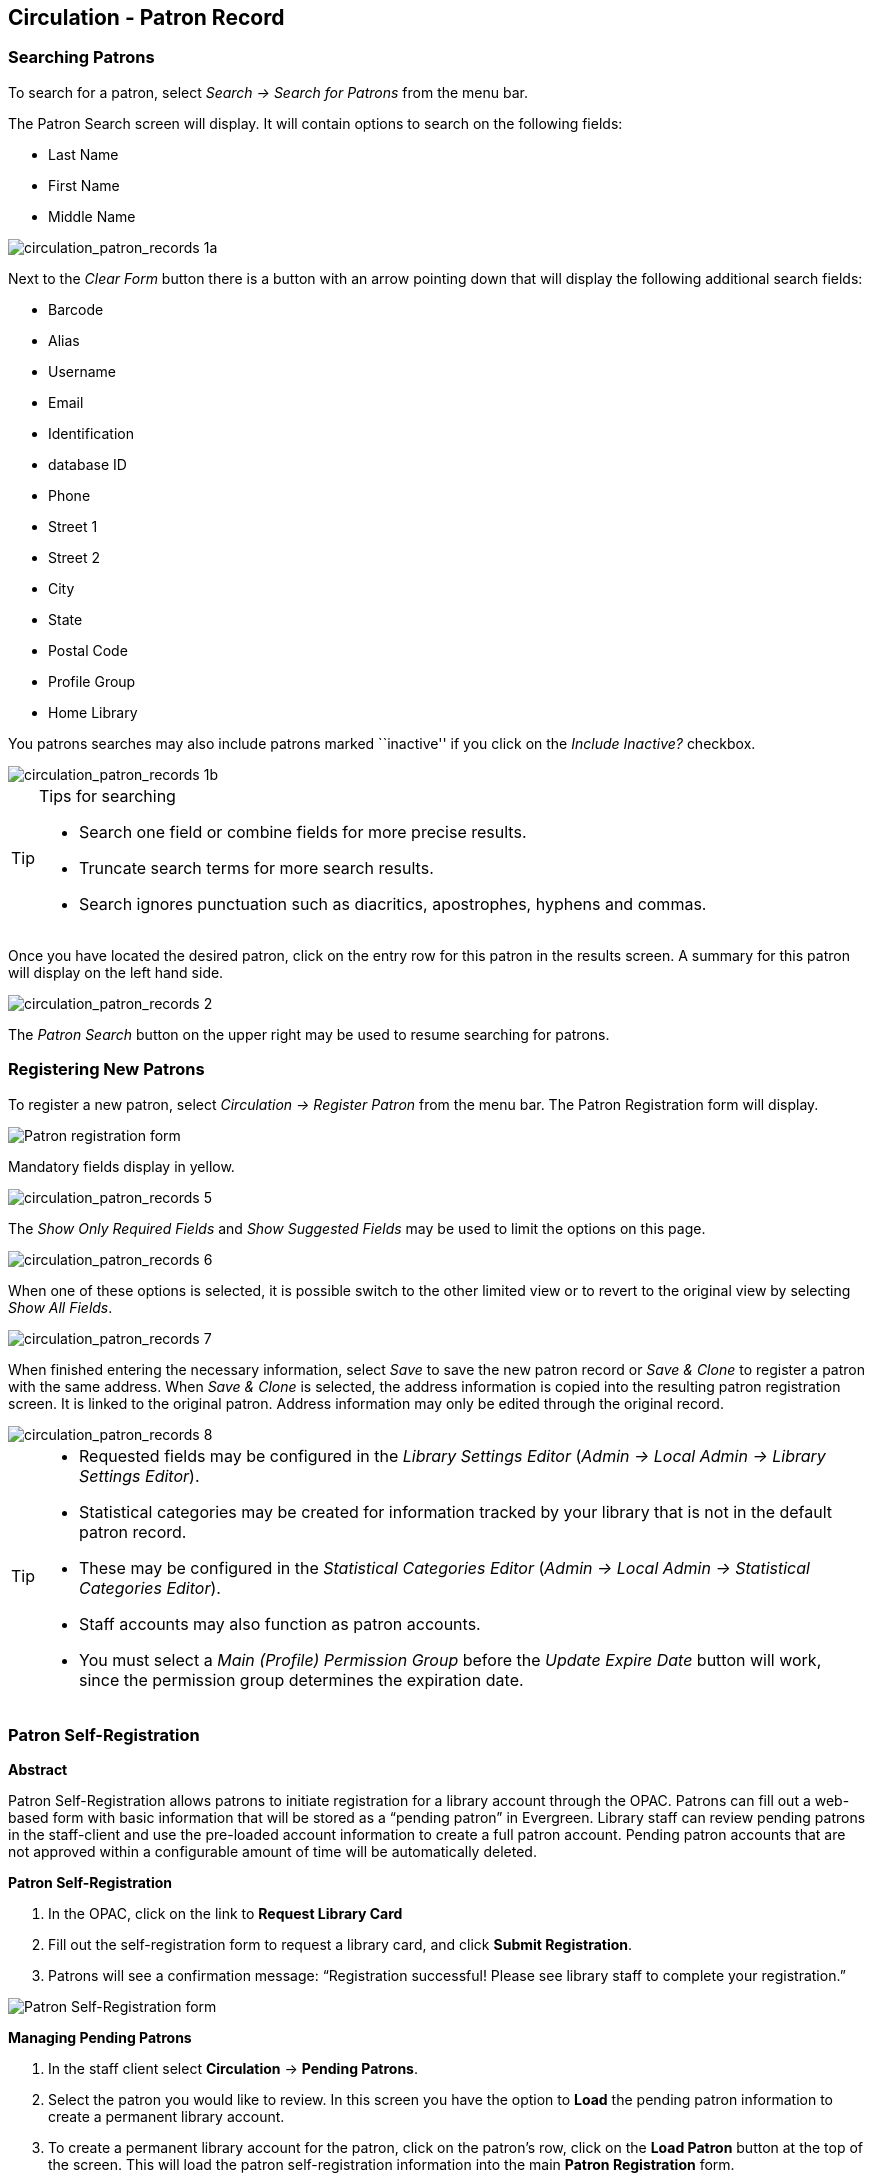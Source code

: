 Circulation - Patron Record 
---------------------------

[[searching_patrons]] 
Searching Patrons 
~~~~~~~~~~~~~~~~~

indexterm:[patrons, searching for]

To search for a patron, select _Search -> Search for Patrons_ from the menu bar.

The Patron Search screen will display. It will contain options to search on the 
following fields:

* Last Name 
* First Name 
* Middle Name 

image::media/circulation_patron_records-1a_web_client.png[circulation_patron_records 1a]


Next to the _Clear Form_ button there is a button with an arrow pointing down that will display the following additional search fields:
   
* Barcode 
* Alias 
* Username
* Email 
* Identification
* database ID
* Phone
* Street 1 
* Street 2 
* City 
* State 
* Postal Code
* Profile Group
* Home Library 

You patrons searches may also include patrons marked ``inactive'' if you click on the _Include Inactive?_ checkbox.


image::media/circulation_patron_records-1b_web_client.png[circulation_patron_records 1b]

.Tips for searching 
[TIP] 
=================== 
* Search one field or combine fields for more precise results.  
* Truncate search terms for more search results.
* Search ignores punctuation such as diacritics, apostrophes, hyphens and commas.
===================

Once you have located the desired patron, click on the entry row for this patron in
the results screen.  A summary for this patron will display on the left hand side.  

image::media/circulation_patron_records-2_web_client.png[circulation_patron_records 2]

The _Patron Search_ button on the upper right may be used to resume searching for patrons.

Registering New Patrons 
~~~~~~~~~~~~~~~~~~~~~~~

indexterm:[patrons, registering]

To register a new patron, select _Circulation -> Register Patron_ from the menu bar. The Patron
Registration form will display. 

image::media/circulation_patron_records-4.png[Patron registration form]

Mandatory fields display in yellow.

image::media/circulation_patron_records-5.png[circulation_patron_records 5]

The _Show Only Required Fields_ and _Show Suggested Fields_ may be used to limit
the options on this page.

image::media/circulation_patron_records-6.png[circulation_patron_records 6]

When one of these options is selected, it is possible switch to the other
limited view or to revert to the original view by selecting _Show All Fields_. 

image::media/circulation_patron_records-7.png[circulation_patron_records 7]

When finished entering the necessary information, select _Save_ to save the new
patron record or _Save & Clone_ to register a patron with the same address.
When _Save & Clone_ is selected, the address information is copied into the
resulting patron registration screen.  It is linked to the original patron.
Address information may only be edited through the original record.

image::media/circulation_patron_records-8.png[circulation_patron_records 8]

[TIP]
============================================================================
* Requested fields may be configured in the _Library Settings Editor_ (_Admin ->
 Local Admin -> Library Settings Editor_).  
* Statistical categories may be created for information tracked by your library 
that is not in the default patron record.  
* These may be configured in the _Statistical Categories Editor_ (_Admin -> 
Local Admin -> Statistical Categories Editor_).  
* Staff accounts may also function as patron accounts.
* You must select a _Main (Profile) Permission Group_ before the _Update Expire
Date_ button will work, since the permission group determines the expiration date.
============================================================================


Patron Self-Registration
~~~~~~~~~~~~~~~~~~~~~~~~
*Abstract*

Patron Self-Registration allows patrons to initiate registration for a library account through the OPAC.  Patrons can fill out a web-based form with basic information that will be stored as a “pending patron” in Evergreen.  Library staff can review pending patrons in the staff-client and use the pre-loaded account information to create a full patron account.  Pending patron accounts that are not approved within a configurable amount of time will be automatically deleted.  

*Patron Self-Registration*

. In the OPAC, click on the link to *Request Library Card*

. Fill out the self-registration form to request a library card, and click *Submit Registration*.

. Patrons will see a confirmation message: “Registration successful!  Please see library staff to complete your registration.”

image::media/patron_self_registration2.jpg[Patron Self-Registration form]

*Managing Pending Patrons*

. In the staff client select *Circulation* -> *Pending Patrons*.

. Select the patron you would like to review.  In this screen you have the option to *Load* the pending patron information to create a permanent library account.

. To create a permanent library account for the patron, click on the patron’s row, click on the *Load Patron* button at the top of the screen.  This will load the patron self-registration information into the main *Patron Registration* form. 

. Fill in the necessary patron information for your library, and click *Save* to create the permanent patron account.


[[updating_patron_information]] 
Updating Patron Information
~~~~~~~~~~~~~~~~~~~~~~~~~~~

indexterm:[patrons, updating]

Retrieve the patron record as described in the section
<<searching_patrons,Searching Patrons>>.

Click on _Edit_ from the options that display at the top of the patron record. 

image::media/circulation_patron_records-9_web_client.png[Patron edit with summary display]

Edit information as required.  When finished, select _Save_.  

After selecting _Save_, the page will refresh.  The edited information will be
reflected in the patron summary pane.

[TIP]
=======
* To quickly renew an expired patron, click the _Update Expire Date_ button.
You will need a _Main (Profile) Permission Group_ selected for this to work,
since the permission group determines the expiration date.
=======


Renewing Library Cards 
~~~~~~~~~~~~~~~~~~~~~~

indexterm:[library cards, renewing]

Expired patron accounts when initially retrieved – an alert
stating that the ``Patron account is EXPIRED.''

image::media/circulation_patron_records-11_web_client.png[circulation_patron_records 11]

Open the patron record in edit mode as described in the section
<<updating_patron_information,Updating Patron Information>>.

Navigate to the information field labeled _Privilege Expiration Date_.  Enter a
new date in this box.  When you place your cursor in the _Patron Expiration Date
box_, a calendar widget will display to help you easily navigate to the desired
date. 

image::media/circulation_patron_records-12.png[circulation_patron_records 12]

Select the date using the calendar widget or key the date in manually.  Click
the _Save_ button.  The screen will refresh and the ``expired'' alerts on the
account will be removed. 


Lost Library Cards 
~~~~~~~~~~~~~~~~~~

indexterm:[library cards, replacing]

Retrieve the patron record as described in the section
<<searching_patrons,Searching Patrons>>. 

Open the patron record in edit mode as described in the section
<<updating_patron_information,Updating Patron Information>>.
 
Next to the _Barcode_ field, select the _Replace Barcode_ button.

image::media/circulation_patron_records-13.png[circulation_patron_records 13]

This will clear the barcode field.  Enter a new barcode and _Save_ the record.
The screen will refresh and the new barcode will display in the patron summary
pane.  

If a patron’s barcode is mistakenly replaced, the old barcode may be reinstated.
Retrieve the patron record as described in the section
<<searching_patrons,Searching Patrons>>. Open the patron record in
edit mode as described in the section <<updating_patron_information,Updating Patron Information>>.

Select the _See All_ button next to the _Replace Barcode_ button.  This will
display the current and past barcodes associated with this account. 

image::media/circulation_patron_records-14.png[circulation_patron_records 14]

Check the box(es) for all barcodes that should be ``active'' for the patron.  An
``active'' barcode may be used for circulation transactions.  A patron may have
more than one ``active'' barcode.  Only one barcode may be designated
``primary.'' The ``primary'' barcode displays in the patron’s summary
information in the _Library Card_ field. 

Once you have modified the patron barcode(s), _Save_ the patron record.  If you
modified the ``primary'' barcode, the new primary barcode will display in the
patron summary screen. 

Resetting Patron's Password 
~~~~~~~~~~~~~~~~~~~~~~~~~~~

indexterm:[patrons, passwords]

A patron’s password may be reset from the OPAC or through the staff client.  To
reset the password from the staff client, retrieve the patron record as
described in the section <<searching_patrons,Searching Patrons>>. 

Open the patron record in edit mode as described in the section
<<updating_patron_information,Updating Patron Information>>.

Select the _Reset Password_ button next to the _Password_ field.  

image::media/circulation_patron_records-15.png[circulation_patron_records 15]

NOTE: The existing password is not displayed in patron records for security
reasons.

A new number will populate the _Password_ and _Verify Password_ text boxes.
Make note of the new password and _Save_ the patron record.  The screen will
refresh and the new password will be suppressed from view.   


Barring a Patron 
~~~~~~~~~~~~~~~~

indexterm:[patrons, barring]

A patron may be barred from circulation activities.  To bar a patron, retrieve
the patron record as described in the section
<<searching_patrons,Searching Patrons>>. 

Open the patron record in edit mode as described in the section 
<<updating_patron_information,Updating Patron Information>>.

Check the box for _Barred_ in the patron account. 

image::media/circulation_patron_records-16.png[circulation_patron_records 16]

_Save_ the user.  The screen will refresh.  

NOTE: Barring a patron from one library bars that patron from all consortium
member libraries. 

To unbar a patron, uncheck the Barred checkbox.


Barred vs. Blocked 
~~~~~~~~~~~~~~~~~~

indexterm:[patrons, barring]

*Barred*: Stops patrons from using their library cards; alerts the staff that
the patron is banned/barred from the library. The ``check-out'' functionality is
disabled for barred patrons (NO option to override – the checkout window is
unusable and the bar must be removed from the account before the patron is able
to checkout items).  These patrons may still log in to the OPAC to view their
accounts.

indexterm:[patrons, blocking]

*Blocked*: Often, these are system-generated blocks on patron accounts.  

Some examples:

* Patron exceeds fine threshold 
* Patron exceeds max checked out item threshold

A notice appears when a staff person tries to checkout an item to blocked
patrons, but staff may be given permissions to override blocks.


Staff-Generated Messages
~~~~~~~~~~~~~~~~~~~~~~~~

[[staff_generated_messages]]
indexterm:[patrons, messages]

There are several types of messages available for staff to leave notes on patron records.

*Patron Notes*: These notes are added via _Other_ -> _Notes_ in the patron record. These notes can be viewable by staff only or shared with the patron. Staff initials can be required. (See the section <<circulation_patron_notes,Patron Notes>> for more.)

*Patron Alerts*: This type of alert is added via _Edit_ button in the patron record. There is currently no way to require staff initials for this type of alert. (See the section <<circulation_patron_alerts,Patron Alerts>> for more.)

*Staff-Generated Penalties/Messages*: These messages are added via the _Messages_ button in the patron record. They can be a note, alert or block. Staff initials can be required. (See the section <<staff_generated_penalties_web_client,Staff-Generated Penalties/Messages>> for more.)

Patron Alerts 
~~~~~~~~~~~~~~

[[circulation_patron_alerts]]
indexterm:[patrons, Alerts]
    
When an account has an alert on it, a Stop sign is displayed when the record is
retrieved.

image::media/circulation_patron_records-18_web_client.png[circulation_patron_records 18]

Navigating to an area of the patron record using the navigation buttons at the
top of the record (for example, Edit or Bills) will clear the message from view.

If you wish to view these alerts after they are cleared from view, they may be
retrieved.  Use the Other menu to select _Display Alert_ and _Messages_.

image::media/circulation_patron_records-19_web_client.png[circulation_patron_records 19]

There are two types of Patron Alerts:

*System-generated alerts*: Once the cause is resolved (e.g. patron's account has
been renewed), the message will disappear automatically.

*Staff-generated alerts*: Must be added and removed manually. 

To add an alert to a patron account, retrieve the patron record as described 
in the section <<searching_patrons,Searching Patrons>>. 

Open the patron record in edit mode as described in the section 
<<updating_patron_information,Updating Patron Information>>.

Enter the alert text in the Alert Message field.

image::media/circulation_patron_records-20.png[circulation_patron_records 20]

_Save_ the record. The screen will refresh and the alert will display.

To remove the alert, retrieve the patron record as described in the section
<<searching_patrons,Searching Patrons>>. 

Open the patron record in edit mode as described in the section 
<<updating_patron_information,Updating Patron Information>>.

Delete the alert text in the _Alert Message_ field. 

_Save_ the record.  

The screen will refresh and the indicators for the alert will be removed from 
the account. 

Patron Notes 
~~~~~~~~~~~~

[[circulation_patron_notes]]
indexterm:[patrons, Notes]

Notes are strictly communicative and may be made visible to the patron via their
account on the OPAC.  In the OPAC, these notes display on the account summary
screen in the OPAC.

image::media/circulation_patron_records-23_web_client.png[circulation_patron_records 23]

To insert or remove a note, retrieve the patron record as described in the
section  <<searching_patrons,Searching Patrons>>. 

Open the patron record in edit mode as described in the section
<<updating_patron_information,Updating Patron Information>>.

Use the Other menu to navigate to _Notes_.

image::media/circulation_patron_records-24_web_client.png[circulation_patron_records 24]

Select the _Add New Note_ button. A _Create a new note_ window displays.  

[TIP] 
================================================ 
Your system administrator can add a box in the _Add Note_ window for staff initials and
require those initials to be entered.  They can do so using the "Require staff initials..."
settings in the Library Settings Editor.
================================================ 

Enter note information. 

Select the check box for _Patron Visible_ to display the note in the OPAC. 

image::media/circulation_patron_records-25_web_client.png[circulation_patron_records 25]

Select _OK_ to save the note to the patron account.  

To delete a note, go to _Other -> Notes_ and use the _Delete_ button
on the right of each note.

image::media/circulation_patron_records-26_web_client.png[circulation_patron_records 26]

Staff-Generated Penalties/Messages
~~~~~~~~~~~~~~~~~~~~~~~~~~~~~~~~~~

[[staff_generated_penalties_web_client]]
To access this feature, use the _Messages_ button in the patron record.

image::media/staff-penalties-1_web_client.png[Messages screen]

Add a Message
^^^^^^^^^^^^^

Click *Apply Penalty/Message* to begin the process of adding a message to the patron.

image::media/staff-penalties-2_web_client.png[Apply Penalty Dialog Box]

There are three options: Notes, Alerts, Blocks

* *Note*: This will create a non-blocking, non-alerting note visible to staff. Staff can view the message by clicking the _Messages_ button on the patron record.  (Notes created in this fashion will not display via _Other_ -> _Notes_, and cannot be shared with the patron. See the <<circulation_patron_notes,Patron Notes>> section for notes which can be shared with the patron.)

* *Alert*: This will create a non-blocking alert which appears when the patron record is first retrieved.  The alert will cause the patron name to display in red, rather than black, text. Alerts may be viewed by clicking the _Messages_ button on the patron record or by selecting _Other_ -> _Display Alerts and Messages_.

* *Block*: This will create a blocking alert which appears when the patron record is first retrieved, and which behaves much as the non-blocking alert described previously. The patron will be also blocked from circulation, holds and renewals until the block is cleared by staff.

After selecting the type of message to create, enter the message body into the box. If Staff Initials are required, they must be entered into the _Initials_ box before the message can be added.  Otherwise, fill in the optional _Initials_ box and click *OK*

The message should now be visible in the _Staff-Generated Penalties/Messages_ list. If a blocking or non-blocking alert, the message will also display immediately when the patron record is retrieved.

image::media/staff-penalties-3_web_client.png[[Messages on a record]

Modify a Message
^^^^^^^^^^^^^^^^

Messages can be edited by staff after they are created. 

image::media/staff-penalties-4_web_client.png[[Actions menu]

Click to select the message to be modified, then click _Actions_ -> _Modify Penalty/Message_. This menu can also be accessed by right-clicking in the message area.

image::media/staff-penalties-5_web_client.png[Modify penalty dialog box]

To change the type of message, click on *Note*, *Alert*, *Block* to select the new type. Edit or add new text in the message body.  Enter Staff Initials into the _Initials_ box (may be required.) and click *OK* to submit the alterations.

image::media/staff-penalties-6_web_client.png[Modified message in the list]

Archive a Message
^^^^^^^^^^^^^^^^^

Messages which are no longer current can be archived by staff. This action will remove any alerts or blocks associated with the message, but retains the information contained there for future reference.

image::media/staff-penalties-4_web_client.png[[Actions menu]

Click to select the message to be archived, then click _Actions_ -> _Archive Penalty/Message_. This menu can also be accessed by right-clicking in the message area.

image::media/staff-penalties-7_web_client.png[Archived messages]

Archived messages will be shown in the section labelled _Archived Penalties/Messages_. To view messages, click *Retrieve Archived Penalties*. By default, messages archived within the past year will be retrieved. To retrieve messages from earlier dates, change the start date to the desired date before clicking *Retrieve Archived Penalties*.

Remove a Message
^^^^^^^^^^^^^^^^

Messages which are no longer current can be removed by staff.  This action removes any alerts or blocks associated with the message and deletes the information from the system.

image::media/staff-penalties-4_web_client.png[[Actions menu]

Click to select the message to be removed, then click _Actions_ -> _Remove Penalty/Message_. This menu can also be accessed by right-clicking in the message area.


